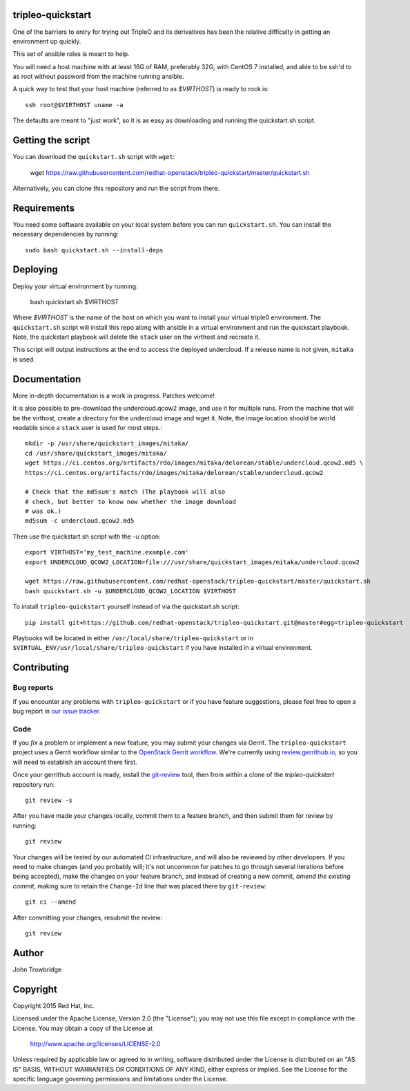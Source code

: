 tripleo-quickstart
==================

One of the barriers to entry for trying out TripleO and its
derivatives has been the relative difficulty in getting an
environment up quickly.

This set of ansible roles is meant to help.

You will need a host machine with at least 16G of RAM, preferably 32G,
with CentOS 7 installed, and able to be ssh'd to as root
without password from the machine running ansible.

A quick way to test that your host machine (referred to as `$VIRTHOST`) is
ready to rock is::

    ssh root@$VIRTHOST uname -a

The defaults are meant to "just work", so it is as easy as
downloading and running the quickstart.sh script.

Getting the script
==================

You can download the ``quickstart.sh`` script with ``wget``:

    wget https://raw.githubusercontent.com/redhat-openstack/tripleo-quickstart/master/quickstart.sh

Alternatively, you can clone this repository and run the script from
there.

Requirements
============

You need some software available on your local system before you can
run ``quickstart.sh``.  You can install the necessary dependencies by
running::

    sudo bash quickstart.sh --install-deps

Deploying
=========

Deploy your virtual environment by running:

    bash quickstart.sh $VIRTHOST

Where `$VIRTHOST` is the name of the host on which you want to install
your virtual triple0 environment.  The ``quickstart.sh`` script will
install this repo along with ansible in a virtual environment and run
the quickstart playbook. Note, the quickstart playbook will delete the
``stack`` user on the virthost and recreate it.

This script will output instructions at the end to access the
deployed undercloud. If a release name is not given, ``mitaka``
is used.


Documentation
=============

More in-depth documentation is a work in progress. Patches welcome!

It is also possible to pre-download the undercloud.qcow2 image,
and use it for multiple runs. From the machine that will be the
virthost, create a directory for the undercloud image and wget
it. Note, the image location should be world readable since
a ``stack`` user is used for most steps.::

    mkdir -p /usr/share/quickstart_images/mitaka/
    cd /usr/share/quickstart_images/mitaka/
    wget https://ci.centos.org/artifacts/rdo/images/mitaka/delorean/stable/undercloud.qcow2.md5 \
    https://ci.centos.org/artifacts/rdo/images/mitaka/delorean/stable/undercloud.qcow2

    # Check that the md5sum's match (The playbook will also
    # check, but better to know now whether the image download
    # was ok.)
    md5sum -c undercloud.qcow2.md5

Then use the quickstart.sh script with the -u option::

    export VIRTHOST='my_test_machine.example.com'
    export UNDERCLOUD_QCOW2_LOCATION=file:///usr/share/quickstart_images/mitaka/undercloud.qcow2

    wget https://raw.githubusercontent.com/redhat-openstack/tripleo-quickstart/master/quickstart.sh
    bash quickstart.sh -u $UNDERCLOUD_QCOW2_LOCATION $VIRTHOST


To install ``tripleo-quickstart`` yourself instead of via the
quickstart.sh script::

    pip install git+https://github.com/redhat-openstack/tripleo-quickstart.git@master#egg=tripleo-quickstart

Playbooks will be located in either ``/usr/local/share/tripleo-quickstart`` or
in ``$VIRTUAL_ENV/usr/local/share/tripleo-quickstart`` if you have installed in
a virtual environment.

Contributing
============

Bug reports
-----------

If you encounter any problems with ``tripleo-quickstart`` or if you
have feature suggestions, please feel free to open a bug report in 
`our issue tracker`_.

.. _our issue tracker: https://github.com/redhat-openstack/tripleo-quickstart/issues/

Code
----

If you *fix* a problem or implement a new feature, you may submit your
changes via Gerrit.  The ``tripleo-quickstart`` project uses a Gerrit
workflow similar to the `OpenStack Gerrit workflow`_.  We're currently
using review.gerrithub.io_, so you will need to establish an account
there first.

.. _review.gerrithub.io: https://review.gerrithub.io/

Once your gerrithub account is ready,  install the `git-review`_ tool,
then from within a clone of the `tripleo-quickstart` repository run::

    git review -s

After you have made your changes locally, commit them to a feature
branch, and then submit them for review by running::

    git review

Your changes will be tested by our automated CI infrastructure, and
will also be reviewed by other developers.  If you need to make
changes (and you probably will; it's not uncommon for patches to go
through several iterations before being accepted), make the changes on
your feature branch, and instead of creating a new commit, *amend the
existing commit*, making sure to retain the ``Change-Id`` line that
was placed there by ``git-review``::

    git ci --amend

After committing your changes, resubmit the review::

    git review

.. _openstack gerrit workflow: http://docs.openstack.org/infra/manual/developers.html#development-workflow
.. _git-review: http://docs.openstack.org/infra/manual/developers.html#installing-git-review

Author
======
John Trowbridge

Copyright
=========
Copyright 2015 Red Hat, Inc.

Licensed under the Apache License, Version 2.0 (the "License");
you may not use this file except in compliance with the License.
You may obtain a copy of the License at

    http://www.apache.org/licenses/LICENSE-2.0

Unless required by applicable law or agreed to in writing, software
distributed under the License is distributed on an "AS IS" BASIS,
WITHOUT WARRANTIES OR CONDITIONS OF ANY KIND, either express or implied.
See the License for the specific language governing permissions and
limitations under the License.
